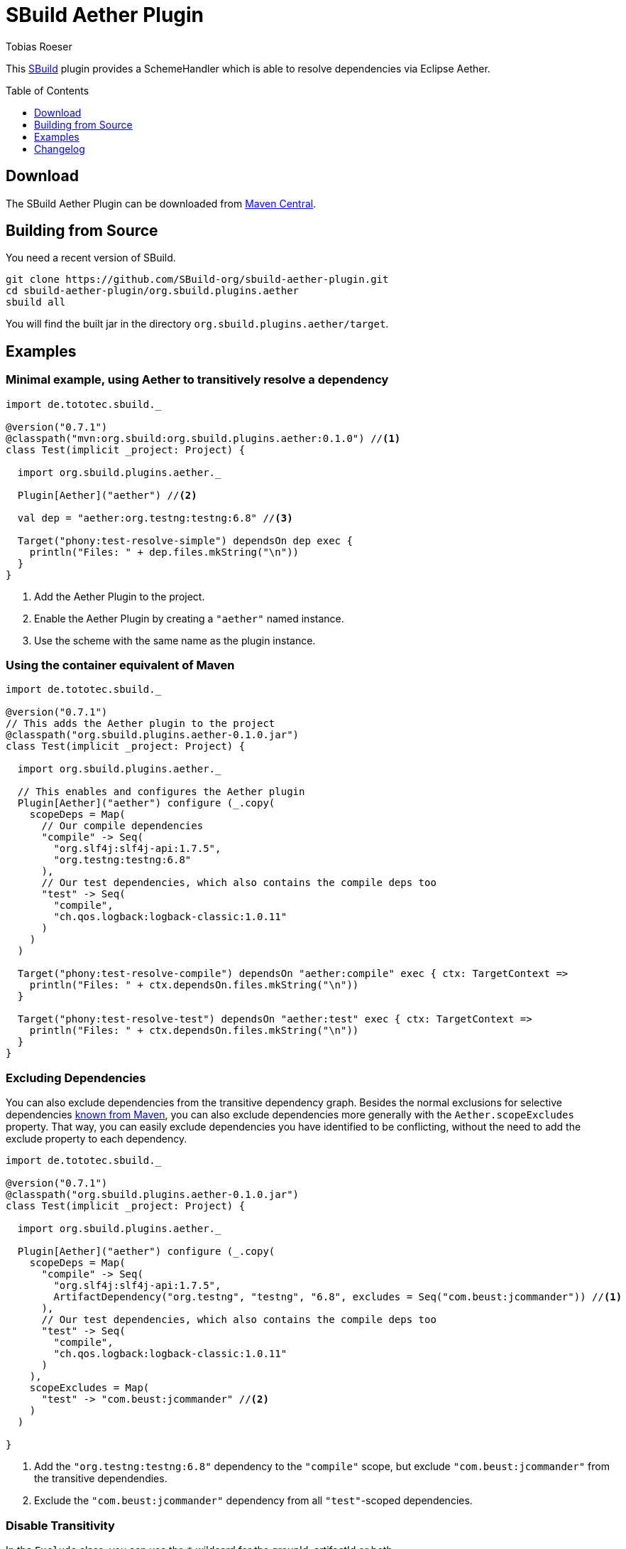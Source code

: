 = SBuild Aether Plugin
Tobias Roeser
:sbuildversion: 0.7.1
:pluginversion: 0.1.0
:toc:
:toc-placement: preamble
:toclevels: 1

This http://sbuild.org[SBuild] plugin provides a SchemeHandler which is able to resolve dependencies via Eclipse Aether.

== Download

The SBuild Aether Plugin can be downloaded from http://repo1.maven.org/maven2/org/sbuild/org.sbuild.plugins.aether[Maven Central].

== Building from Source

You need a recent version of SBuild.

----
git clone https://github.com/SBuild-org/sbuild-aether-plugin.git
cd sbuild-aether-plugin/org.sbuild.plugins.aether
sbuild all
----

You will find the built jar in the directory `org.sbuild.plugins.aether/target`.

== Examples

=== Minimal example, using Aether to transitively resolve a dependency

[source,scala,subs="attributes,verbatim"]
----
import de.tototec.sbuild._

@version("{sbuildversion}")
@classpath("mvn:org.sbuild:org.sbuild.plugins.aether:{pluginversion}") //<1>
class Test(implicit _project: Project) {

  import org.sbuild.plugins.aether._

  Plugin[Aether]("aether") //<2>

  val dep = "aether:org.testng:testng:6.8" //<3>

  Target("phony:test-resolve-simple") dependsOn dep exec {
    println("Files: " + dep.files.mkString("\n"))
  }
}
----

<1> Add the Aether Plugin to the project.
<2> Enable the Aether Plugin by creating a `"aether"` named instance.
<3> Use the scheme with the same name as the plugin instance.

=== Using the container equivalent of Maven

[source,scala,subs="attributes"]
----
import de.tototec.sbuild._

@version("{sbuildversion}")
// This adds the Aether plugin to the project
@classpath("org.sbuild.plugins.aether-{pluginversion}.jar")
class Test(implicit _project: Project) {

  import org.sbuild.plugins.aether._

  // This enables and configures the Aether plugin
  Plugin[Aether]("aether") configure (_.copy(
    scopeDeps = Map(
      // Our compile dependencies 
      "compile" -> Seq(
        "org.slf4j:slf4j-api:1.7.5",
        "org.testng:testng:6.8"
      ),
      // Our test dependencies, which also contains the compile deps too
      "test" -> Seq(
        "compile",
        "ch.qos.logback:logback-classic:1.0.11"
      )
    )
  )

  Target("phony:test-resolve-compile") dependsOn "aether:compile" exec { ctx: TargetContext =>
    println("Files: " + ctx.dependsOn.files.mkString("\n"))
  }

  Target("phony:test-resolve-test") dependsOn "aether:test" exec { ctx: TargetContext =>
    println("Files: " + ctx.dependsOn.files.mkString("\n"))
  }
}
----

=== Excluding Dependencies

You can also exclude dependencies from the transitive dependency graph. Besides the normal exclusions for selective dependencies
https://maven.apache.org/guides/introduction/introduction-to-optional-and-excludes-dependencies.html#Dependency_Exclusions[known from Maven], you can also
exclude dependencies more generally with the `Aether.scopeExcludes` property. That way, you can easily exclude dependencies you have identified to be conflicting, without the need to add the exclude property to each dependency.

[source,scala,subs="attributes,verbatim"]
----
import de.tototec.sbuild._

@version("{sbuildversion}")
@classpath("org.sbuild.plugins.aether-{pluginversion}.jar")
class Test(implicit _project: Project) {

  import org.sbuild.plugins.aether._

  Plugin[Aether]("aether") configure (_.copy(
    scopeDeps = Map(
      "compile" -> Seq(
        "org.slf4j:slf4j-api:1.7.5",
        ArtifactDependency("org.testng", "testng", "6.8", excludes = Seq("com.beust:jcommander")) //<1>
      ),
      // Our test dependencies, which also contains the compile deps too
      "test" -> Seq(
        "compile",
        "ch.qos.logback:logback-classic:1.0.11"
      )
    ),
    scopeExcludes = Map(
      "test" -> "com.beust:jcommander" //<2>
    )
  )

}
----

<1> Add the `"org.testng:testng:6.8"` dependency to the `"compile"` scope, but exclude `"com.beust:jcommander"` from the transitive dependendies.
<2> Exclude the `"com.beust:jcommander"` dependency from all `"test"`-scoped dependencies.

=== Disable Transitivity

In the `Exclude` class, you can use the `*` wildcard for the groupId, artifactId or both.

To disable all transitive dependencies of a paritcular dependency:

[source,scala]
----
import org.sbuild.plugins.aether._
Plugin[Aether]("aether") configure (
  _.addDeps("compile")(ArtifactDependency("org.testng", "testng", "6.8", excludes = Seq("*:*")))
)
----

To disable all transitive dependencies for all dependencies of the same scope:
[source,scala]
----
import org.sbuild.plugins.aether._
Plugin[Aether]("aether") configure (
  _.addExcludes("compile")("*:*")
)
----


== Changelog

=== SBuild Aether Plugi 0.1.0 - 2014-02-25

* Initial release.
